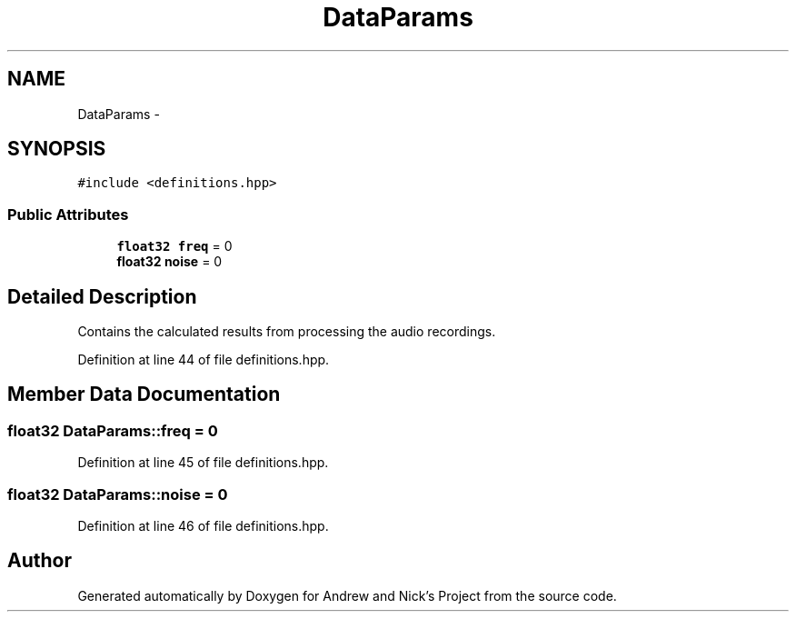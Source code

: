 .TH "DataParams" 3 "Mon Apr 18 2016" "Andrew and Nick's Project" \" -*- nroff -*-
.ad l
.nh
.SH NAME
DataParams \- 
.SH SYNOPSIS
.br
.PP
.PP
\fC#include <definitions\&.hpp>\fP
.SS "Public Attributes"

.in +1c
.ti -1c
.RI "\fBfloat32\fP \fBfreq\fP = 0"
.br
.ti -1c
.RI "\fBfloat32\fP \fBnoise\fP = 0"
.br
.in -1c
.SH "Detailed Description"
.PP 
Contains the calculated results from processing the audio recordings\&. 
.PP
Definition at line 44 of file definitions\&.hpp\&.
.SH "Member Data Documentation"
.PP 
.SS "\fBfloat32\fP DataParams::freq = 0"

.PP
Definition at line 45 of file definitions\&.hpp\&.
.SS "\fBfloat32\fP DataParams::noise = 0"

.PP
Definition at line 46 of file definitions\&.hpp\&.

.SH "Author"
.PP 
Generated automatically by Doxygen for Andrew and Nick's Project from the source code\&.
